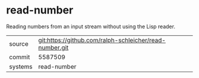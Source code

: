 * read-number

Reading numbers from an input stream without using the Lisp reader.

|---------+---------------------------------------------------------|
| source  | git:https://github.com/ralph-schleicher/read-number.git |
| commit  | 5587509                                                 |
| systems | read-number                                             |
|---------+---------------------------------------------------------|

